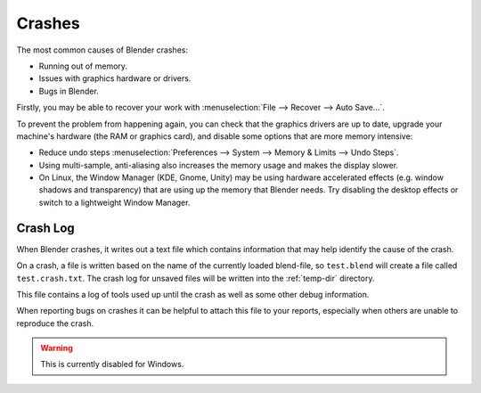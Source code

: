 
*******
Crashes
*******

The most common causes of Blender crashes:

- Running out of memory.
- Issues with graphics hardware or drivers.
- Bugs in Blender.

Firstly, you may be able to recover your work with :menuselection:`File --> Recover --> Auto Save...`.

To prevent the problem from happening again, you can check that the graphics drivers are up to date, upgrade your
machine's hardware (the RAM or graphics card), and disable some options that are more memory intensive:

- Reduce undo steps
  :menuselection:`Preferences --> System --> Memory & Limits --> Undo Steps`.
- Using multi-sample, anti-aliasing also increases the memory usage and makes the display slower.
- On Linux, the Window Manager (KDE, Gnome, Unity) may be using hardware accelerated effects
  (e.g. window shadows and transparency) that are using up the memory that Blender needs.
  Try disabling the desktop effects or switch to a lightweight Window Manager.


Crash Log
=========

When Blender crashes, it writes out a text file
which contains information that may help identify the cause of the crash.

On a crash, a file is written based on the name of the currently loaded blend-file,
so ``test.blend`` will create a file called ``test.crash.txt``.
The crash log for unsaved files will be written into the :ref:`temp-dir` directory.

This file contains a log of tools used up until the crash as well as some other debug information.

When reporting bugs on crashes it can be helpful to attach this file to your reports,
especially when others are unable to reproduce the crash.

.. warning::

   This is currently disabled for Windows.
